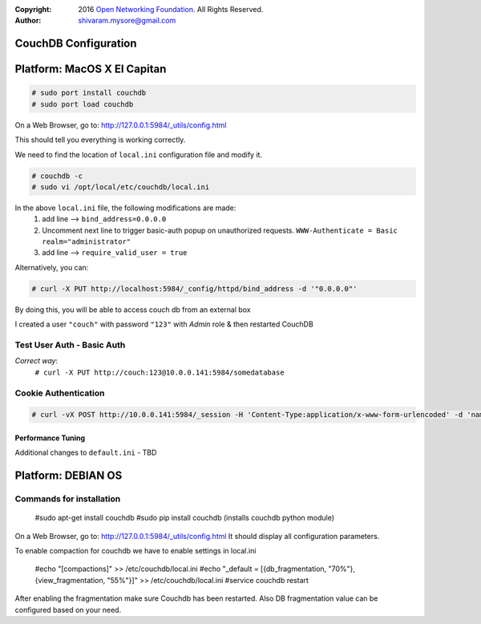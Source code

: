 :copyright: 2016 `Open Networking Foundation <http://opennetworking.org/>`_.  All Rights Reserved.
:author: shivaram.mysore@gmail.com

.. meta::
   :keywords: Openflow, Ryu, Faucet, CouchDB, Database, Gauge, Grafana

=====================
CouchDB Configuration
=====================

============================
Platform: MacOS X El Capitan
============================

.. code:: bash

  # sudo port install couchdb
  # sudo port load couchdb

On a Web Browser, go to: http://127.0.0.1:5984/_utils/config.html

This should tell you everything is working correctly.

We need to find the location of ``local.ini`` configuration file and modify it.

.. code:: bash

  # couchdb -c
  # sudo vi /opt/local/etc/couchdb/local.ini

In the above ``local.ini`` file, the following modifications are made:
    1. add line --> ``bind_address=0.0.0.0``
    2. Uncomment next line to trigger basic-auth popup on unauthorized requests.
       ``WWW-Authenticate = Basic realm="administrator"``
    3. add line --> ``require_valid_user = true``

Alternatively, you can:

.. code:: bash

  # curl -X PUT http://localhost:5984/_config/httpd/bind_address -d '"0.0.0.0"'

By doing this, you will be able to access couch db from an external box

.. code:: bash
    # curl http://10.0.0.141:5984/
    {"couchdb":"Welcome","uuid":"b08ca21a473a68cf133e95d4ce926044","version":"1.6.1","vendor":{"name":"The Apache Software Foundation","version":"1.6.1"}}

    # curl -X GET http://10.0.0.141:5984/_all_dbs
    ["_replicator","_users"]

I created a user ``"couch"`` with password ``"123"`` with *Admin* role & then restarted CouchDB

Test User Auth - Basic Auth
---------------------------
.. code:: bash
    # curl -X PUT http://10.0.0.141:5984/somedatabase
    {"error":"unauthorized","reason":"You are not a server admin."}

*Correct way*:
    ``# curl -X PUT http://couch:123@10.0.0.141:5984/somedatabase``

Cookie Authentication
---------------------
.. code:: bash

    # curl -vX POST http://10.0.0.141:5984/_session -H 'Content-Type:application/x-www-form-urlencoded' -d 'name=couch&password=123'

Performance Tuning
==================
Additional changes to ``default.ini`` - TBD



============================
Platform: DEBIAN OS
============================


Commands for installation
-------------------------

  #sudo apt-get install couchdb
  #sudo pip install couchdb (installs couchdb python module)


On a Web Browser, go to: http://127.0.0.1:5984/_utils/config.html
It should display all configuration parameters.

To enable compaction for couchdb we have to enable settings in local.ini

  #echo "[compactions]" >> /etc/couchdb/local.ini
  #echo "_default = [{db_fragmentation, "70%"}, {view_fragmentation, "55%"}]" >> /etc/couchdb/local.ini
  #service couchdb restart

After enabling the fragmentation make sure Couchdb has been restarted. Also DB fragmentation value can be configured based on your need.
